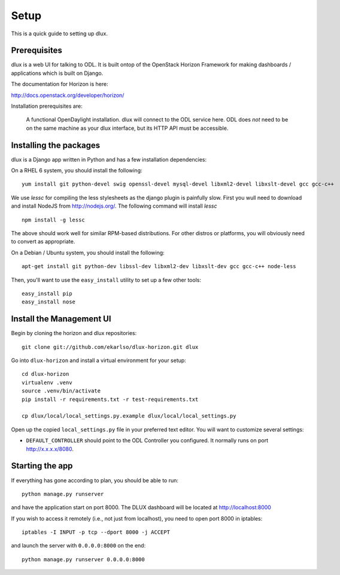 Setup
=====

This is a quick guide to setting up dlux.

Prerequisites
-------------

dlux is a web UI for talking to ODL. It is built ontop of the OpenStack Horizon
Framework for making dashboards / applications which is built on Django.

The documentation for Horizon is here:

http://docs.openstack.org/developer/horizon/

Installation prerequisites are:

   A functional OpenDaylight installation. dlux will
   connect to the ODL service here. ODL does *not* need to be
   on the same machine as your dlux interface, but its HTTP API
   must be accessible.

Installing the packages
-----------------------

dlux is a Django app written in Python and has a few installation
dependencies:

On a RHEL 6 system, you should install the following:

::

    yum install git python-devel swig openssl-devel mysql-devel libxml2-devel libxslt-devel gcc gcc-c++

We use `lessc` for compiling the less stylesheets as the django plugin is painfully slow. 
First you wull need to download and install NodeJS from http://nodejs.org/.
The following command will install `lessc`

::
   
   npm install -g lessc

The above should work well for similar RPM-based distributions. For
other distros or platforms, you will obviously need to convert as
appropriate.

On a Debian / Ubuntu system, you should install the following:

::

    apt-get install git python-dev libssl-dev libxml2-dev libxslt-dev gcc gcc-c++ node-less

Then, you'll want to use the ``easy_install`` utility to set up a few
other tools:

::

    easy_install pip
    easy_install nose

Install the Management UI
-------------------------

Begin by cloning the horizon and dlux repositories:

::

    git clone git://github.com/ekarlso/dlux-horizon.git dlux

Go into ``dlux-horizon`` and install a virtual environment for your setup::

    cd dlux-horizon
    virtualenv .venv
    source .venv/bin/activate
    pip install -r requirements.txt -r test-requirements.txt

    cp dlux/local/local_settings.py.example dlux/local/local_settings.py

Open up the copied ``local_settings.py`` file in your preferred text
editor. You will want to customize several settings:

-  ``DEFAULT_CONTROLLER`` should point to the ODL Controller you
   configured. It normally runs on port http://x.x.x.x/8080.

Starting the app
----------------

If everything has gone according to plan, you should be able to run:

::

    python manage.py runserver

and have the application start on port 8000. The DLUX dashboard will
be located at http://localhost:8000

If you wish to access it remotely (i.e., not just from localhost), you
need to open port 8000 in iptables:

::

    iptables -I INPUT -p tcp --dport 8000 -j ACCEPT

and launch the server with ``0.0.0.0:8000`` on the end:

::

    python manage.py runserver 0.0.0.0:8000

